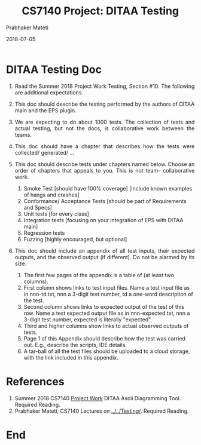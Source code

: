 # -*- mode: org -*-
#+DATE: 2018-07-05
#+TITLE: CS7140 Project: DITAA Testing
#+AUTHOR: Prabhaker Mateti
#+DESCRIPTION: CS7140 Adv Software Engineering
#+HTML_LINK_UP: ../
#+HTML_LINK_HOME: ../../../Top/index.html
#+HTML_HEAD: <style> P {text-align: justify} code, pre {color: brown;} @media screen {BODY {margin: 10%} }</style>
#+BIND: org-html-preamble-format (("en" "<a href=\"../../\"> ../../</a>"))
#+BIND: org-html-postamble-format (("en" "<hr size=1>Copyright &copy; 2018 &bull; <a href=\"http://www.wright.edu/~pmateti\"> www.wright.edu/~pmateti</a>  %d"))
#+STARTUP:showeverything
#+OPTIONS: toc:0

* DITAA Testing Doc

1. Read the Summer 2018 Project Work Testing, Section #10.  The
   following are additional expectations.

2. This doc should describe the testing performed by the authors of
   DITAA main and the EPS plugin.

3. We are expecting to do about 1000 tests.  The collection of tests
   and actual testing, but not the docs, is collaborative work between
   the teams.

4. This doc should have a chapter that describes how the tests were
   collected/ generated/ ...

4. This doc should describe tests under chapters named below.  Choose
   an order of chapters that appeals to you.  This is not team-
   collaborative work.  

   1. Smoke Test [should have 100% coverage] [include known examples of
      hangs and crashes]
   2. Conformance/ Acceptance Tests [should be part of Requirements and
      Specs]
   3. Unit tests [for every class]
   4. Integration tests [focusing on your integration of EPS with DITAA
      main]
   5. Regression tests
   6. Fuzzing  [highly encouraged, but optional]

5. This doc should include an appendix of all test inputs, their
   expected outputs, and the observed output (if different).  Do not
   be alarmed by its size.
   1. The first few pages of the appendix is a table of (at least two
      columns).
   2. First column shows links to test input files.  Name a test input
      file as in nnn-td.txt, nnn a 3-digit test number, td a one-word
      description of the test.
   3. Second column shows links to expected output of the test of this
      row.  Name a test expected output file as in nnn-expected.txt,
      nnn a 3-digit test number, expected is literally "expected".
   4. Third and higher columns show links to actual observed outputs
      of tests.
   5. Page 1 of this Appendix should describe how the test was carried
      out.  E.g., describe the scripts, IDE details.
   6. A tar-ball of all the test files should be uploaded to a cloud
      storage, with the link included in this appendix.


* References

1. Summer 2018 CS7140 [[../Projects/index.html][Project Work]] DITAA Ascii Diagramming Tool.   Required Reading.
1. Prabhaker Mateti, CS7140 Lectures on [[../../Testing/]].  Required Reading.

* End
# Local variables:
# after-save-hook: org-html-export-to-html
# end:

